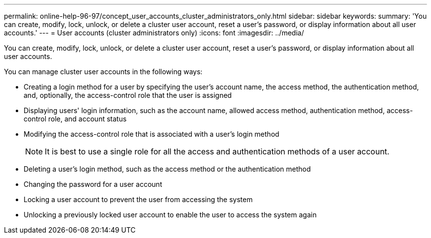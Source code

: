 ---
permalink: online-help-96-97/concept_user_accounts_cluster_administrators_only.html
sidebar: sidebar
keywords: 
summary: 'You can create, modify, lock, unlock, or delete a cluster user account, reset a user’s password, or display information about all user accounts.'
---
= User accounts (cluster administrators only)
:icons: font
:imagesdir: ../media/

[.lead]
You can create, modify, lock, unlock, or delete a cluster user account, reset a user's password, or display information about all user accounts.

You can manage cluster user accounts in the following ways:

* Creating a login method for a user by specifying the user's account name, the access method, the authentication method, and, optionally, the access-control role that the user is assigned
* Displaying users' login information, such as the account name, allowed access method, authentication method, access-control role, and account status
* Modifying the access-control role that is associated with a user's login method
+
[NOTE]
====
It is best to use a single role for all the access and authentication methods of a user account.
====

* Deleting a user's login method, such as the access method or the authentication method
* Changing the password for a user account
* Locking a user account to prevent the user from accessing the system
* Unlocking a previously locked user account to enable the user to access the system again

